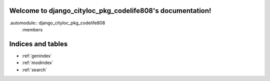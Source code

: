 .. django_cityloc_pkg_codelife808 documentation master file, created by
   sphinx-quickstart on Sun Dec 11 16:49:15 2022.
   You can adapt this file completely to your liking, but it should at least
   contain the root `toctree` directive.

Welcome to django_cityloc_pkg_codelife808's documentation!
==========================================================


.automodule:: django_cityloc_pkg_codelife808
   :members






Indices and tables
==================

* :ref:`genindex`
* :ref:`modindex`
* :ref:`search`
